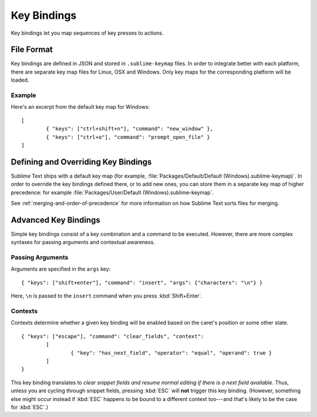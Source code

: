 ============
Key Bindings
============

.. seealso::

   :doc:`Reference for key bindings <../reference/key_bindings>`
        Complete documentation on key bindings.

Key bindings let you map sequences of key presses to actions.

File Format
===========

Key bindings are defined in JSON and stored in ``.sublime-keymap`` files. In
order to integrate better with each platform, there are separate key map files
for Linux, OSX and Windows. Only key maps for the corresponding platform will
be loaded.

Example
*******

Here's an excerpt from the default key map for Windows::

	[
		{ "keys": ["ctrl+shift+n"], "command": "new_window" },
		{ "keys": ["ctrl+o"], "command": "prompt_open_file" }
	]

Defining and Overriding Key Bindings
====================================

Sublime Text ships with a default key map (for example,
:file:`Packages/Default/Default (Windows).sublime-keymap)`. In order to
override the key bindings defined there, or to add new ones, you can store
them in a separate key map of higher precedence: for example
:file:`Packages/User/Default (Windows).sublime-keymap`.

See :ref:`merging-and-order-of-precedence` for more information on how
Sublime Text sorts files for merging.

Advanced Key Bindings
=====================

Simple key bindings consist of a key combination and a command to be executed.
However, there are more complex syntaxes for passing arguments and
contextual awareness.

Passing Arguments
*****************

Arguments are specified in the ``args`` key::

		{ "keys": ["shift+enter"], "command": "insert", "args": {"characters": "\n"} }

Here, ``\n`` is passed to the ``insert`` command when you press :kbd:`Shift+Enter`.

Contexts
********

Contexts determine whether a given key binding will be enabled based on the
caret's position or some other state.

::

	{ "keys": ["escape"], "command": "clear_fields", "context":
		[
			{ "key": "has_next_field", "operator": "equal", "operand": true }
		]
	}

This key binding translates to *clear snippet fields and resume normal editing
if there is a next field available*. Thus, unless you are cycling through snippet
fields, pressing :kbd:`ESC` will **not** trigger this key binding. (However,
something else might occur instead if :kbd:`ESC` happens to be bound to a
different context too---and that's likely to be the case for :kbd:`ESC`.)
